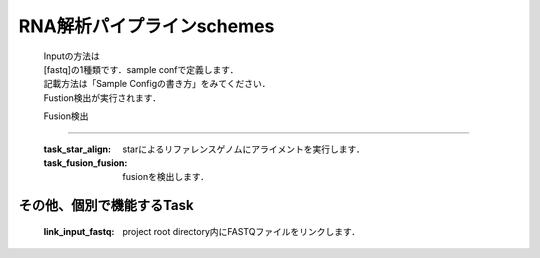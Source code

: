 ========================================
RNA解析パイプラインschemes
========================================

 .. image:: image/rna_workflow.png

 | Inputの方法は
 | [fastq]の1種類です．sample confで定義します．
 | 記載方法は「Sample Configの書き方」をみてください．
 
 | Fustion検出が実行されます．
 
 
 Fusion検出
-----------------------

  :task_star_align: starによるリファレンスゲノムにアライメントを実行します．
  :task_fusion_fusion: fusionを検出します．


その他、個別で機能するTask
--------------------------

  :link_input_fastq: project root directory内にFASTQファイルをリンクします．
  
